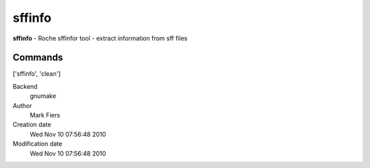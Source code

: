sffinfo
------------------------------------------------

**sffinfo** - Roche sffinfor tool - extract information from sff files

Commands
~~~~~~~~
['sffinfo', 'clean']


Backend 
  gnumake
Author
  Mark Fiers
Creation date
  Wed Nov 10 07:56:48 2010
Modification date
  Wed Nov 10 07:56:48 2010




